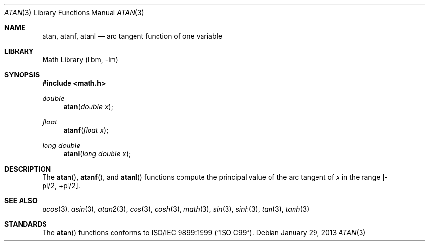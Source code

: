 .\" Copyright (c) 1991 The Regents of the University of California.
.\" All rights reserved.
.\"
.\" Redistribution and use in source and binary forms, with or without
.\" modification, are permitted provided that the following conditions
.\" are met:
.\" 1. Redistributions of source code must retain the above copyright
.\"    notice, this list of conditions and the following disclaimer.
.\" 2. Redistributions in binary form must reproduce the above copyright
.\"    notice, this list of conditions and the following disclaimer in the
.\"    documentation and/or other materials provided with the distribution.
.\" 3. Neither the name of the University nor the names of its contributors
.\"    may be used to endorse or promote products derived from this software
.\"    without specific prior written permission.
.\"
.\" THIS SOFTWARE IS PROVIDED BY THE REGENTS AND CONTRIBUTORS ``AS IS'' AND
.\" ANY EXPRESS OR IMPLIED WARRANTIES, INCLUDING, BUT NOT LIMITED TO, THE
.\" IMPLIED WARRANTIES OF MERCHANTABILITY AND FITNESS FOR A PARTICULAR PURPOSE
.\" ARE DISCLAIMED.  IN NO EVENT SHALL THE REGENTS OR CONTRIBUTORS BE LIABLE
.\" FOR ANY DIRECT, INDIRECT, INCIDENTAL, SPECIAL, EXEMPLARY, OR CONSEQUENTIAL
.\" DAMAGES (INCLUDING, BUT NOT LIMITED TO, PROCUREMENT OF SUBSTITUTE GOODS
.\" OR SERVICES; LOSS OF USE, DATA, OR PROFITS; OR BUSINESS INTERRUPTION)
.\" HOWEVER CAUSED AND ON ANY THEORY OF LIABILITY, WHETHER IN CONTRACT, STRICT
.\" LIABILITY, OR TORT (INCLUDING NEGLIGENCE OR OTHERWISE) ARISING IN ANY WAY
.\" OUT OF THE USE OF THIS SOFTWARE, EVEN IF ADVISED OF THE POSSIBILITY OF
.\" SUCH DAMAGE.
.\"
.\"     from: @(#)atan.3	5.1 (Berkeley) 5/2/91
.\"	$NetBSD: atan.3,v 1.16.54.1 2014/05/22 11:36:57 yamt Exp $
.\"
.Dd January 29, 2013
.Dt ATAN 3
.Os
.Sh NAME
.Nm atan ,
.Nm atanf ,
.Nm atanl
.Nd arc tangent function of one variable
.Sh LIBRARY
.Lb libm
.Sh SYNOPSIS
.In math.h
.Ft double
.Fn atan "double x"
.Ft float
.Fn atanf "float x"
.Ft long double
.Fn atanl "long double x"
.Sh DESCRIPTION
The
.Fn atan ,
.Fn atanf ,
and
.Fn atanl
functions compute the principal value of the arc tangent of
.Fa x
in the range
.Bk -words
.Bq -\*(Pi/2 , +\*(Pi/2 .
.Ek
.\" SYSV_MODE
.\" .Sh RETURN VALUES
.\" Exceptional cases are handled by
.\" .Xr matherr 3 .
.Sh SEE ALSO
.Xr acos 3 ,
.Xr asin 3 ,
.Xr atan2 3 ,
.Xr cos 3 ,
.Xr cosh 3 ,
.Xr math 3 ,
.Xr sin 3 ,
.Xr sinh 3 ,
.Xr tan 3 ,
.Xr tanh 3
.\" .Xr matherr 3
.Sh STANDARDS
The
.Fn atan
functions conforms to
.St -isoC-99 .
